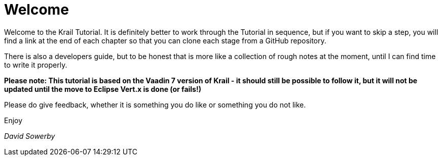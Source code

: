 = Welcome

Welcome to the Krail Tutorial. It is definitely better to work through the Tutorial in sequence, but if you want to skip a step, you will find a link at the end of each chapter so that you can clone each stage from a GitHub repository.

There is also a developers guide, but to be honest that is more like a collection of rough notes at the moment, until I can find time to write it properly.

*Please note: This tutorial is based on the Vaadin 7 version of Krail - it should still be possible to follow it, but it will not be updated until the move to Eclipse Vert.x is done (or fails!)*

Please do give feedback, whether it is something you do like or something you do not like.

Enjoy

_David Sowerby_